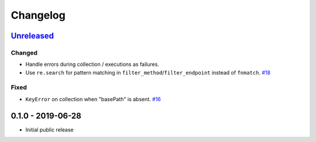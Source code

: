 .. _changelog:

Changelog
=========

`Unreleased`_
-------------

Changed
~~~~~~~

- Handle errors during collection / executions as failures.
- Use ``re.search`` for pattern matching in ``filter_method``/``filter_endpoint`` instead of ``fnmatch``. `#18`_

Fixed
~~~~~

- ``KeyError`` on collection when "basePath" is absent. `#16`_

0.1.0 - 2019-06-28
------------------

- Initial public release

.. _Unreleased: https://github.com/kiwicom/schemathesis/compare/v0.1.0...HEAD

.. _#18: https://github.com/kiwicom/schemathesis/issues/18
.. _#16: https://github.com/kiwicom/schemathesis/issues/16
